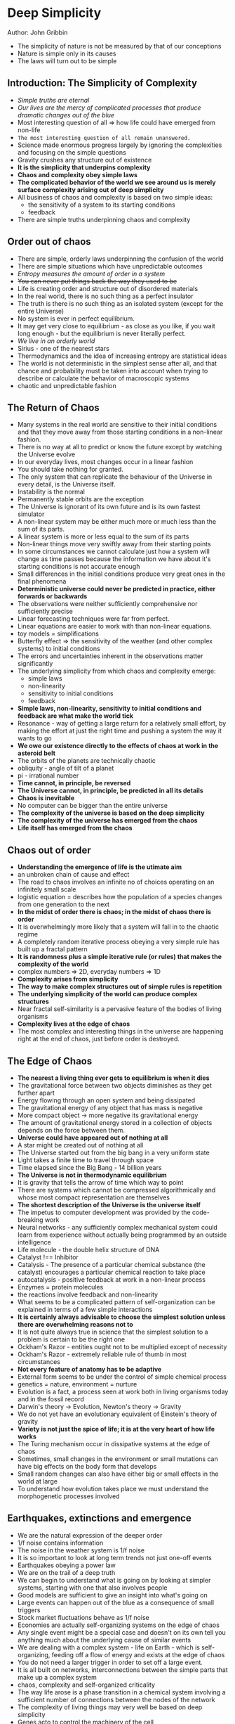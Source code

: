 * Deep Simplicity
Author: John Gribbin

- The simplicity of nature is not be measured by that of our conceptions
- Nature is simple only in its causes
- The laws will turn out to be simple

** Introduction: The Simplicity of Complexity
   - /Simple truths are eternal/
   - /Our lives are the mercy of complicated processes that produce dramatic changes out of the blue/
   - Most interesting question of all => how life could have emerged from non-life
   - =The most interesting question of all remain unanswered.=
   - Science made enormous progress largely by ignoring the complexities and focusing on the simple questions
   - Gravity crushes any structure out of existence
   - *It is the simplicity that underpins complexity*
   - *Chaos and complexity obey simple laws*
   - *The complicated behavior of the world we see around us is merely surface complexity arising out of deep simplicity*
   - All business of chaos and complexity is based on two simple ideas:
     - the sensitivity of a system to its starting conditions
     - feedback
   - There are simple truths underpinning chaos and complexity

** Order out of chaos
   - There are simple, orderly laws underpinning the confusion of the world
   - There are simple situations which have unpredictable outcomes
   - /Entropy measures the amount of order in a system/
   - +You can never put things back the way they used to be+
   - Life is creating order and structure out of disordered materials
   - In the real world, there is no such thing as a perfect insulator
   - The truth is there is no such thing as an isolated system (except for the entire Universe)
   - No system is ever in perfect equilibrium.
   - It may get very close to equilibrium - as close as you like, if you wait long enough - but the equilibrium is never literally perfect.
   - /We live in an orderly world/
   - Sirius - one of the nearest stars
   - Thermodynamics and the idea of increasing entropy are statistical ideas
   - The world is not deterministic in the simplest sense after all, and that chance and probability must be taken into account when trying
     to describe or calculate the behavior of macroscopic systems
   - chaotic and unpredictable fashion

** The Return of Chaos
   - Many systems in the real world are sensitive to their initial conditions and that they move away from those starting conditions in a non-linear fashion.
   - There is no way at all to predict or know the future except by watching the Universe evolve
   - In our everyday lives, most changes occur in a linear fashion
   - You should take nothing for granted.
   - The only system that can replicate the behaviour of the Universe in every detail, is the Universe itself.
   - Instability is the normal
   - Permanently stable orbits are the exception
   - The Universe is ignorant of its own future and is its own fastest simulator
   - A non-linear system may be either much more or much less than the sum of its parts.
   - A linear system is more or less equal to the sum of its parts
   - Non-linear things move very swiftly away from their starting points
   - In some circumstances we cannot calculate just how a system will change as time passes because the information we have
     about it's starting conditions is not accurate enough
   - Small differences in the initial conditions produce very great ones in the final phenomena
   - *Deterministic universe could never be predicted in practice, either forwards or backwards*
   - The observations were neither sufficiently comprehensive nor sufficiently precise
   - Linear forecasting techniques were far from perfect.
   - Linear equations are easier to work with than non-linear equations.
   - toy models = simplifications
   - Butterfly effect => the sensitivity of the weather (and other complex systems) to initial conditions
   - The errors and uncertainties inherent in the observations matter significantly
   - The underlying simplicity from which chaos and complexity emerge:
     - simple laws
     - non-linearity
     - sensitivity to initial conditions
     - feedback
   - *Simple laws, non-linearity, sensitivity to initial conditions and feedback are what make the world tick*
   - Resonance - way of getting a large return for a relatively small effort, by making the effort at just the right time and pushing a system the way it wants to go
   - *We owe our existence directly to the effects of chaos at work in the asteroid belt*
   - The orbits of the planets are technically chaotic
   - obliquity - angle of tilt of a planet
   - pi - irrational number
   - *Time cannot, in principle, be reversed*
   - *The Universe cannot, in principle, be predicted in all its details*
   - *Chaos is inevitable*
   - No computer can be bigger than the entire universe
   - *The complexity of the universe is based on the deep simplicity*
   - *The complexity of the universe has emerged from the chaos*
   - *Life itself has emerged from the chaos*

** Chaos out of order
 - *Understanding the emergence of life is the utimate aim*
 - an unbroken chain of cause and effect
 - The road to chaos involves an infinite no of choices operating on an infinitely small scale
 - logistic equation = describes how the population of a species changes from one generation to the next
 - *In the midst of order there is chaos; in the midst of chaos there is order*
 - It is overwhelmingly more likely that a system will fall in to the chaotic regime
 - A completely random iterative process obeying a very simple rule has built up a fractal pattern
 - *It is randomness plus a simple iterative rule (or rules) that makes the complexity of the world*
 - complex numbers => 2D, everyday numbers => 1D
 - *Complexity arises from simplicity*
 - *The way to make complex structures out of simple rules is repetition*
 - *The underlying simplicity of the world can produce complex structures*
 - Near fractal self-similarity is a pervasive feature of the bodies of living organisms
 - *Complexity lives at the edge of chaos*
 - The most complex and interesting things in the universe are happening right at the end of chaos, just before order is destroyed.

** The Edge of Chaos

 - *The nearest a living thing ever gets to equilibrium is when it dies*
 - The gravitational force between two objects diminishes as they get further apart
 - Energy flowing through an open system and being dissipated
 - The gravitational energy of any object that has mass is negative
 - More compact object -> more negative its gravitational energy
 - The amount of gravitational energy stored in a collection of objects depends on the force between them.
 - *Universe could have appeared out of nothing at all*
 - A star might be created out of nothing at all
 - The Universe started out from the big bang in a very uniform state
 - Light takes a finite time to travel through space
 - Time elapsed since the Big Bang - 14 billion years
 - *The Universe is not in thermodynamic equilibrium*
 - It is gravity that tells the arrow of time which way to point
 - There are systems which cannot be compressed algorithmically and whose most compact representation are themselves
 - *The shortest description of the Universe is the universe itself*
 - The impetus to computer development was provided by the code-breaking work
 - Neural networks - any sufficiently complex mechanical system could learn from experience without actually being programmed by an outside intelligence
 - Life molecule - the double helix structure of DNA
 - Catalyst !== Inhibitor
 - Catalysis - The presence of a particular chemical substance (the catalyst) encourages a particular chemical reaction to take place
 - autocatalysis - positive feedback at work in a non-linear process
 - Enzymes = protein molecules
 - the reactions involve feedback and non-linearity
 - What seems to be a complicated pattern of self-organization can be explained in terms of a few simple interactions
 - *It is certainly always advisable to choose the simplest solution unless there are overwhelming reasons not to*
 - It is not quite always true in science that the simplest solution to a problem is certain to be the right one
 - Ockham's Razor - entities ought not to be multiplied except of necessity
 - Ockham's Razor - extremely reliable rule of thumb in most circumstances
 - *Not every feature of anatomy has to be adaptive*
 - External form seems to be under the control of simple chemical process
 - genetics = nature, environment = nurture
 - Evolution is a fact, a process seen  at work both in living organisms today and in the fossil record
 - Darwin's theory -> Evolution, Newton's theory -> Gravity
 - We do not yet have an evolutionary equivalent of Einstein's theory of gravity
 - *Variety is not just the spice of life; it is at the very heart of how life works*
 - The Turing mechanism occur in dissipative systems at the edge of chaos
 - Sometimes, small changes in the environment or small mutations can have big effects on the body form that develops
 - Small random changes can also have either big or small effects in the world at large
 - To understand how evolution takes place we must understand the morphogenetic processes involved

** Earthquakes, extinctions and emergence
 - We are the natural expression of the deeper order
 - 1/f noise contains information
 - The noise in the weather system is 1/f noise
 - It is so important to look at long term trends not just one-off events
 - Earthquakes obeying a power law
 - We are on the trail of a deep truth
 - We can begin to understand what is going on by looking at simpler systems, starting with one that also involves people
 - Good models are sufficient to give an insight into what's going on
 - Large events can happen out of the blue as a consequence of small triggers
 - Stock market fluctuations behave as 1/f noise
 - Economies are actually self-organizing systems on the edge of chaos
 - Any single event might be a special case and doesn't on its own tell you anything much about the underlying cause of similar events
 - We are dealing with a complex system - life on Earth - which is self-organizing, feeding off a flow of energy and exists at the edge of chaos
 - You do not need a larger trigger in order to set off a large event.
 - It is all built on networks, interconnections between the simple parts that make up a complex system
 - chaos, complexity and self-organized criticality
 - The way life arose is a phase transition in a chemical system involving a sufficient number of connections between the nodes of the network
 - The complexity of living things may very well be based on deep simplicity
 - Genes acto to control the machinery of the cell
 - Different kinds of cells are specialized for different tasks
 - There have only been about 4 x 10^17 seconds since the Big Bang in which the Universe was born
 - *Interesting things happen at the edge of chaos*
 - Feedback is an essential ingredient, in what makes them interesting
 - No of genes is directly proportional to the amount of DNA
 - Creatures like us are the most complicated systems in the universe
 - provocative and persuasive ideas of cell differentiation and development
 - *The most complicated systems in the Universe are built upon very simple rules*
 - the deep simplicity of the world

** The Facts of Life
 - Evolution is a fact of life
 - *The stable scenario is not necessarily the best scenario*
 - widening ripple of interactions
 - Evolution by natural selection will ensure that a change which is detrimental to the species involved will be washed away over the generations
 - A change that is beneficial  will spread and by spreading it will open up more networks pushing the system towards the edge of chaos
 - *Complex systems naturally evolve towards the phase transition at the edge of chaos*
 - In the static regime, nothing changes
 - In the chaotic regime, the changes are so rapid that nothing interesting can ever get time to happen
 - All species must evolve as fast as they can just to keep up with other species
 - The cut and try of evolution is not just to build a good animal, but to find good building blocks that can be put together to make many good animals
 - Species get neither better at surviving nor worse as time passes; they die off at random
 - *The struggle for survival is just as hard as it used to be*
 - *Successful species actually get better at evolving as time passes*
 - Evolution operates at the level of the individual
 - Change happens only slowly from one generation to the next
 - Sparsely connected networks naturally evolve to such a state with intervals of equilibrium punctuated by intervals of change
 - Earthquakes always begin at the point where the strain that has built up first exceeds some critical threshold
 - Simple models do give a good description of the real world
 - *The test of a good model is not how simple it is, but how well it provides insight into real systems*
 - the underlying simplicity of the worlk
 - All of the different effects produce the same pattern.
 - When the physical environment changes, the fitness landscape changes
 - The physical environment and the biological environment are interconnected much more subtly than it seems at first sight

** Life Beyond
 - Previously we were looking at life from the inside out
 - Now we are going to look at life from the outside in
 - Best way to look for entropy reduction -> measure the chemical composition of the atmosphere
 - independently minded and non-conformist
 - No life - gases in the atmosphere would be in a state of thermodynamic or chemical equilibrium
 - Life - waste products would be dumped and lower the entropy
 - An experiment that look for the general attributes of life, rather than specific kinds of life
 - Living systems characteristically bring local order  to systems, making entropy run backwards as long as they have
	 an external source of energy to feed on
 - A simple analysis of sound patterns could reveal the presence of life
 - Negative entropy = Information
 - *Nothing interesting happens in thermodynamic equilibrium*
 - Without the intervention of life all the oxygen in the atmosphere would get locked away in less than 10 million years
 - *The behavior of life on Earth alters the physical landscape*
 - Liquid water and life existed on the surface of our planet by 4 billion years ago
 - *An hypothesis is an idea about how things might work, it has not been tested by experiment and observation*
 - *Surface complexity is built upon foundations of deep simplicity*
 - The story of life in the Universe is another example of surface complexity built upon foundations of deep simplicity
 - 4 most common reactive elements - Carbon, Hydrogen, Oxygen and Nitrogen (CHON)
 - Proteins of all living things on earth are composed of various combinations of just 20 amino acids
 - *The boundary between life and non-life is blurred*
 - There is nothing unusual about life in the context of the way the Universe works
 - It is natural for simple systems to organize themselves into networks at the edge of chaos
 - Interferometry - data from several small telescopes are combined to mimic the observing power of one much larger telescope
 - Earth is the brightest planet in the solar system
 - *Life is entropy-reduction process*
 - Simple underlying causes can produce surface complexity
 - Chaos and complexity combine to make the universe a very orderly place, just right for life-forms like us.
 - *We are made in the image of the Universe itself*

